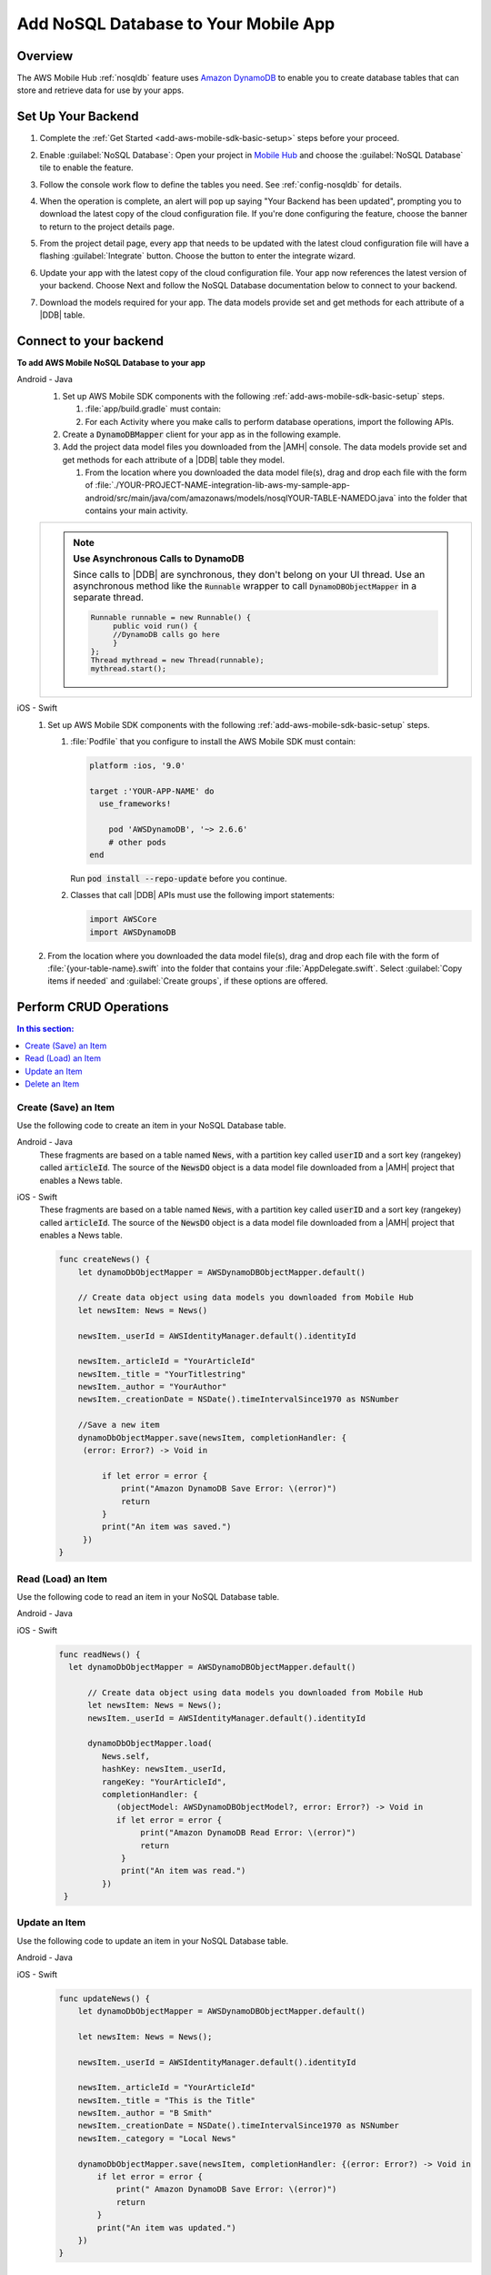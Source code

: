 .. _add-aws-mobile-nosql-database:

#####################################
Add NoSQL Database to Your Mobile App
#####################################


.. meta::
   :description: Integrating nosql database


.. _overview:

Overview
==============


The AWS Mobile Hub :ref:`nosqldb` feature uses `Amazon DynamoDB <http://docs.aws.amazon.com/amazondynamodb/latest/developerguide/>`_ to enable you to create database tables
that can store and retrieve data for use by your apps.


.. _setup-your-backend:

Set Up Your Backend
===================


#. Complete the :ref:`Get Started <add-aws-mobile-sdk-basic-setup>` steps before your proceed.

#. Enable :guilabel:`NoSQL Database`: Open your project in `Mobile Hub <https://console.aws.amazon.com/mobilehub>`_ and choose the :guilabel:`NoSQL Database` tile to enable the feature.

#. Follow the console work flow to define the tables you need. See :ref:`config-nosqldb` for details.

#. When the operation is complete, an alert will pop up saying "Your Backend has been updated", prompting you to download the latest copy of the cloud configuration file. If you're done configuring the feature, choose the banner to return to the project details page.

   .. image:: images/updated-cloud-config.png

#. From the project detail page, every app that needs to be updated with the latest cloud configuration file will have a flashing :guilabel:`Integrate` button. Choose the button to enter the integrate wizard.

   .. image:: images/updated-cloud-config2.png
      :scale: 25

#. Update your app with the latest copy of the cloud configuration file. Your app now references the latest version of your backend. Choose Next and follow the NoSQL Database documentation below to connect to your backend.

#. Download the models required for your app. The data models provide set and get methods for each attribute of a |DDB| table.

.. _add-aws-mobile-nosql-database-app:

Connect to your backend
=======================


**To add AWS Mobile NoSQL Database to your app**

.. container:: option

   Android - Java
      #. Set up AWS Mobile SDK components with the following
         :ref:`add-aws-mobile-sdk-basic-setup` steps.

         #. :file:`app/build.gradle` must contain:

            .. code-block:: java
               :emphasize-lines: 2

                dependencies{
                    compile 'com.amazonaws:aws-android-sdk-ddb-mapper:2.6.+'
                }

         #. For each Activity where you make calls to perform database operations, import the
            following APIs.

            .. code-block:: java
               :emphasize-lines: 1

                import com.amazonaws.mobileconnectors.dynamodbv2.dynamodbmapper.DynamoDBMapper;

      #. Create a :code:`DynamoDBMapper` client for your app as in the following
         example.

         .. code-block:: java
            :emphasize-lines: 2, 9-13

             public class MainActivity extends AppCompatActivity {
                 DynamoDBMapper dynamoDBMapper;

                 @Override
                 protected void onCreate(Bundle savedInstanceState) {
                     super.onCreate(savedInstanceState);
                     setContentView(R.layout.activity_main);

                     AmazonDynamoDBClient dynamoDBClient = new AmazonDynamoDBClient(AWSMobileClient.getInstance().getCredentialsProvider());
                     this.dynamoDBMapper = DynamoDBMapper.builder()
                            .dynamoDBClient(dynamoDBClient)
                            .awsConfiguration(AWSMobileClient.getInstance().getConfiguration())
                            .build();
                }
            }

      #. Add the project data model files you downloaded from the
         |AMH| console. The data models provide set and get methods for each attribute of a |DDB|
         table they model.

         #. From the location where you downloaded the data model file(s), drag and drop each file
            with the form of
            :file:`./YOUR-PROJECT-NAME-integration-lib-aws-my-sample-app-android/src/main/java/com/amazonaws/models/nosqlYOUR-TABLE-NAMEDO.java`
            into the folder that contains your main activity.

      .. list-table::
         :widths: 1

         * - .. note:: **Use Asynchronous Calls to DynamoDB**

                Since calls to |DDB| are synchronous, they don't belong on your UI thread. Use an
                asynchronous method like the :code:`Runnable` wrapper to call :code:`DynamoDBObjectMapper` in a
                separate thread.

                .. code-block:: java

                     Runnable runnable = new Runnable() {
                          public void run() {
                          //DynamoDB calls go here
                          }
                     };
                     Thread mythread = new Thread(runnable);
                     mythread.start();


   iOS - Swift
      #. Set up AWS Mobile SDK components with the following
         :ref:`add-aws-mobile-sdk-basic-setup` steps.


         #. :file:`Podfile` that you configure to install the AWS Mobile SDK must contain:

            .. code-block:: none

                platform :ios, '9.0'

                target :'YOUR-APP-NAME' do
                  use_frameworks!

                    pod 'AWSDynamoDB', '~> 2.6.6'
                    # other pods
                end

            Run :code:`pod install --repo-update` before you continue.

         #. Classes that call |DDB| APIs must use the following import statements:

            .. code-block:: none

                import AWSCore
                import AWSDynamoDB

      #. From the location where you downloaded the data model file(s), drag and drop each file with the form of :file:`{your-table-name}.swift` into the folder that contains your :file:`AppDelegate.swift`. Select :guilabel:`Copy items if needed` and :guilabel:`Create groups`, if these options are offered.


.. _add-aws-mobile-nosql-database-crud:

Perform CRUD Operations
=======================



.. contents:: **In this section:**
   :local:
   :depth: 1

.. _add-aws-mobile-nosql-database-crud-create:

Create (Save) an Item
---------------------


Use the following code to create an item in your NoSQL Database table.

.. container:: option

   Android - Java
      These fragments are based on a table named :code:`News`, with a partition key called
      :code:`userID` and a sort key (rangekey) called :code:`articleId`. The source of the
      :code:`NewsDO` object is a data model file downloaded from a |AMH| project that enables a News
      table.

      .. code-block:: java
         :emphasize-lines: 1-18

          public void createNews() {
              final NewsDO newsItem = new NewsDO();

              newsItem.setUserId(identityManager.getCachedUserID());

              newsItem.setArticleId("Article1");
              newsItem.setContent("This is the article content");

              new Thread(new Runnable() {
                  @Override
                  public void run() {
                      dynamoDBMapper.save(newsItem);
                          // Item saved
                  }
              }).start();
          }


   iOS - Swift
      These fragments are based on a table named :code:`News`, with a partition key called
      :code:`userID` and a sort key (rangekey) called :code:`articleId`. The source of the
      :code:`NewsDO` object is a data model file downloaded from a |AMH| project that enables a News
      table.

      .. code-block:: swift

          func createNews() {
              let dynamoDbObjectMapper = AWSDynamoDBObjectMapper.default()

              // Create data object using data models you downloaded from Mobile Hub
              let newsItem: News = News()

              newsItem._userId = AWSIdentityManager.default().identityId

              newsItem._articleId = "YourArticleId"
              newsItem._title = "YourTitlestring"
              newsItem._author = "YourAuthor"
              newsItem._creationDate = NSDate().timeIntervalSince1970 as NSNumber

              //Save a new item
              dynamoDbObjectMapper.save(newsItem, completionHandler: {
               (error: Error?) -> Void in

                   if let error = error {
                       print("Amazon DynamoDB Save Error: \(error)")
                       return
                   }
                   print("An item was saved.")
               })
          }



.. _add-aws-mobile-nosql-database-crud-read:

Read (Load) an Item
-------------------


Use the following code to read an item in your NoSQL Database table.

.. container:: option

   Android - Java
      .. code-block:: java
         :emphasize-lines: 1-15

          public void readNews() {
              new Thread(new Runnable() {
                  @Override
                  public void run() {

                      NewsDO newsItem = dynamoDBMapper.load(
                              NewsDO.class,
                              identityManager.getCachedUserID(),
                              "Article1");

                      // Item read
                      // Log.d("News Item:", newsItem.toString());
                  }
              }).start();
          }


   iOS - Swift
      .. code-block:: swift

         func readNews() {
           let dynamoDbObjectMapper = AWSDynamoDBObjectMapper.default()

               // Create data object using data models you downloaded from Mobile Hub
               let newsItem: News = News();
               newsItem._userId = AWSIdentityManager.default().identityId

               dynamoDbObjectMapper.load(
                  News.self,
                  hashKey: newsItem._userId,
                  rangeKey: "YourArticleId",
                  completionHandler: {
                     (objectModel: AWSDynamoDBObjectModel?, error: Error?) -> Void in
                     if let error = error {
                          print("Amazon DynamoDB Read Error: \(error)")
                          return
                      }
                      print("An item was read.")
                  })
          }



.. _add-aws-mobile-nosql-database-crud-update:

Update an Item
--------------


Use the following code to update an item in your NoSQL Database table.

.. container:: option

   Android - Java
      .. code-block:: java
         :emphasize-lines: 1-18

          public void updateNews() {
              final NewsDO newsItem = new NewsDO();

              newsItem.setUserId(identityManager.getCachedUserID());

              newsItem.setArticleId("Article1");
              newsItem.setContent("This is the updated content.");

              new Thread(new Runnable() {
                  @Override
                  public void run() {

                      dynamoDBMapper.save(newsItem);

                      // Item updated
                  }
              }).start();
          }


   iOS - Swift
      .. code-block:: swift

          func updateNews() {
              let dynamoDbObjectMapper = AWSDynamoDBObjectMapper.default()

              let newsItem: News = News();

              newsItem._userId = AWSIdentityManager.default().identityId

              newsItem._articleId = "YourArticleId"
              newsItem._title = "This is the Title"
              newsItem._author = "B Smith"
              newsItem._creationDate = NSDate().timeIntervalSince1970 as NSNumber
              newsItem._category = "Local News"

              dynamoDbObjectMapper.save(newsItem, completionHandler: {(error: Error?) -> Void in
                  if let error = error {
                      print(" Amazon DynamoDB Save Error: \(error)")
                      return
                  }
                  print("An item was updated.")
              })
          }



.. _add-aws-mobile-nosql-database-crud-delete:

Delete an Item
--------------


Use the following code to delete an item in your NoSQL Database table.

.. container:: option

   Android - Java
      .. code-block:: java
         :emphasize-lines: 1-17

          public void deleteNews() {
              new Thread(new Runnable() {
                  @Override
                  public void run() {

                      NewsDO newsItem = new NewsDO();

                      newsItem.setUserId(identityManager.getCachedUserID());    //partition key

                      newsItem.setArticleId("Article1");  //range (sort) key

                      dynamoDBMapper.delete(newsItem);

                      // Item deleted
                  }
              }).start();
          }


   iOS - Swift
      .. code-block:: swift

          func deleteNews() {
              let dynamoDbObjectMapper = AWSDynamoDBObjectMapper.default()

              let itemToDelete = News()
              itemToDelete?._userId = AWSIdentityManager.default().identityId
              itemToDelete?._articleId = "YourArticleId"

              dynamoDbObjectMapper.remove(itemToDelete!, completionHandler: {(error: Error?) -> Void in
                  if let error = error {
                      print(" Amazon DynamoDB Save Error: \(error)")
                      return
                  }
                  print("An item was deleted.")
              })
          }




.. _add-aws-mobile-nosql-database-query:

Perform a Query
===============


A query operation enables you to find items in a table. You must define a query using both the hash key
(partition key) and range key (sort key) attributes of a table. You can filter the results by
specifying the attributes you are looking for.

The following example code shows querying for news submitted with :CODE:`userId` (hash key) and article ID beginning with :USERINPUT:`Trial` (range key).

.. container:: option

   Android - Java
      .. code-block:: java
         :emphasize-lines: 1-38

         public void queryNote() {

            new Thread(new Runnable() {
                @Override
                public void run() {
                    NewsDO note = new NewsDO();
                    note.setUserId(identityManager.getCachedUserID());
                    note.setArticleId("Article1");

                    Condition rangeKeyCondition = new Condition()
                            .withComparisonOperator(ComparisonOperator.BEGINS_WITH)
                            .withAttributeValueList(new AttributeValue().withS("Trial"));

                    DynamoDBQueryExpression queryExpression = new DynamoDBQueryExpression()
                            .withHashKeyValues(note)
                            .withRangeKeyCondition("articleId", rangeKeyCondition)
                            .withConsistentRead(false);

                    PaginatedList<NewsDO> result = dynamoDBMapper.query(NewsDO.class, queryExpression);

                    Gson gson = new Gson();
                    StringBuilder stringBuilder = new StringBuilder();

                    // Loop through query results
                    for (int i = 0; i < result.size(); i++) {
                        String jsonFormOfItem = gson.toJson(result.get(i));
                        stringBuilder.append(jsonFormOfItem + "\n\n");
                    }

                    // Add your code here to deal with the data result
                    updateOutput(stringBuilder.toString());

                    if (result.isEmpty()) {
                        // There were no items matching your query.
                    }
                }
            }).start();
         }


   iOS - Swift
      .. code-block:: swift
         :emphasize-lines: 0

          func queryNote() {
              // 1) Configure the query
              let queryExpression = AWSDynamoDBQueryExpression()
              queryExpression.keyConditionExpression = "#articleId >= :articleId AND #userId = :userId"

              queryExpression.expressionAttributeNames = [
                   "#userId": "userId",
                  "#articleId": "articleId"
              ]
              queryExpression.expressionAttributeValues = [
                  ":articleId": "SomeArticleId",
                  ":userId": AWSIdentityManager.default().identityId
              ]

              // 2) Make the query

              let dynamoDbObjectMapper = AWSDynamoDBObjectMapper.default()

              dynamoDbObjectMapper.query(News.self, expression: queryExpression) { (output: AWSDynamoDBPaginatedOutput?, error: Error?) in
                if error != nil {
                    print("The request failed. Error: \(String(describing: error))")
                }
                if output != nil {
                    for news in output!.items {
                        let newsItem = news as? News
                        print("\(newsItem!._title!)")
                    }
                }
             }
          }




